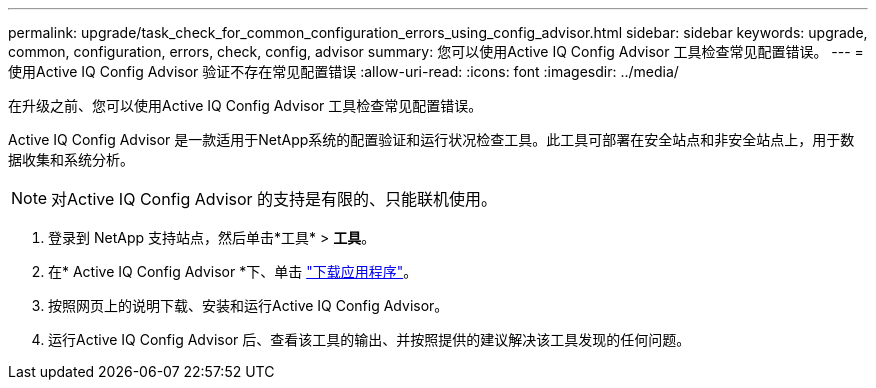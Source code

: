 ---
permalink: upgrade/task_check_for_common_configuration_errors_using_config_advisor.html 
sidebar: sidebar 
keywords: upgrade, common, configuration, errors, check, config, advisor 
summary: 您可以使用Active IQ Config Advisor 工具检查常见配置错误。 
---
= 使用Active IQ Config Advisor 验证不存在常见配置错误
:allow-uri-read: 
:icons: font
:imagesdir: ../media/


[role="lead"]
在升级之前、您可以使用Active IQ Config Advisor 工具检查常见配置错误。

Active IQ Config Advisor 是一款适用于NetApp系统的配置验证和运行状况检查工具。此工具可部署在安全站点和非安全站点上，用于数据收集和系统分析。


NOTE: 对Active IQ Config Advisor 的支持是有限的、只能联机使用。

. 登录到 NetApp 支持站点，然后单击*工具* > *工具*。
. 在* Active IQ Config Advisor *下、单击 https://mysupport.netapp.com/site/tools/tool-eula/activeiq-configadvisor["下载应用程序"^]。
. 按照网页上的说明下载、安装和运行Active IQ Config Advisor。
. 运行Active IQ Config Advisor 后、查看该工具的输出、并按照提供的建议解决该工具发现的任何问题。

